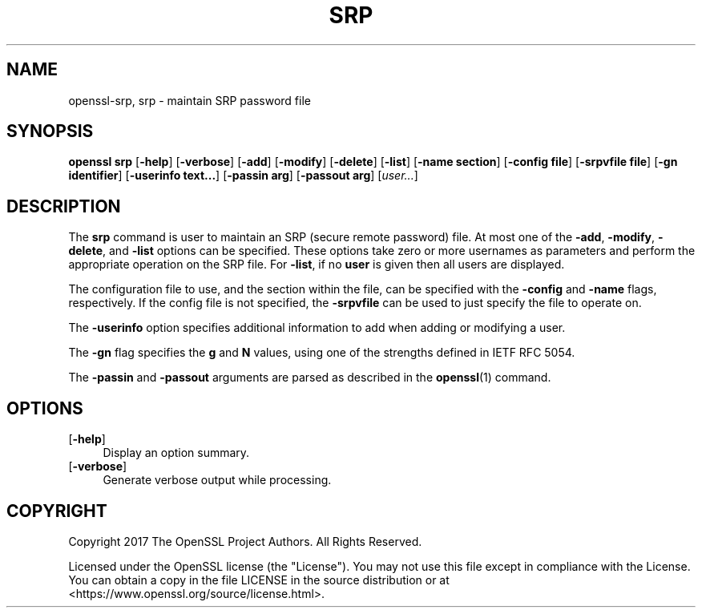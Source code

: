 .\" -*- mode: troff; coding: utf-8 -*-
.\" Automatically generated by Pod::Man 5.01 (Pod::Simple 3.43)
.\"
.\" Standard preamble:
.\" ========================================================================
.de Sp \" Vertical space (when we can't use .PP)
.if t .sp .5v
.if n .sp
..
.de Vb \" Begin verbatim text
.ft CW
.nf
.ne \\$1
..
.de Ve \" End verbatim text
.ft R
.fi
..
.\" \*(C` and \*(C' are quotes in nroff, nothing in troff, for use with C<>.
.ie n \{\
.    ds C` ""
.    ds C' ""
'br\}
.el\{\
.    ds C`
.    ds C'
'br\}
.\"
.\" Escape single quotes in literal strings from groff's Unicode transform.
.ie \n(.g .ds Aq \(aq
.el       .ds Aq '
.\"
.\" If the F register is >0, we'll generate index entries on stderr for
.\" titles (.TH), headers (.SH), subsections (.SS), items (.Ip), and index
.\" entries marked with X<> in POD.  Of course, you'll have to process the
.\" output yourself in some meaningful fashion.
.\"
.\" Avoid warning from groff about undefined register 'F'.
.de IX
..
.nr rF 0
.if \n(.g .if rF .nr rF 1
.if (\n(rF:(\n(.g==0)) \{\
.    if \nF \{\
.        de IX
.        tm Index:\\$1\t\\n%\t"\\$2"
..
.        if !\nF==2 \{\
.            nr % 0
.            nr F 2
.        \}
.    \}
.\}
.rr rF
.\" ========================================================================
.\"
.IX Title "SRP 1"
.TH SRP 1 2022-07-05 1.1.1q OpenSSL
.\" For nroff, turn off justification.  Always turn off hyphenation; it makes
.\" way too many mistakes in technical documents.
.if n .ad l
.nh
.SH NAME
openssl\-srp,
srp \- maintain SRP password file
.SH SYNOPSIS
.IX Header "SYNOPSIS"
\&\fBopenssl srp\fR
[\fB\-help\fR]
[\fB\-verbose\fR]
[\fB\-add\fR]
[\fB\-modify\fR]
[\fB\-delete\fR]
[\fB\-list\fR]
[\fB\-name section\fR]
[\fB\-config file\fR]
[\fB\-srpvfile file\fR]
[\fB\-gn identifier\fR]
[\fB\-userinfo text...\fR]
[\fB\-passin arg\fR]
[\fB\-passout arg\fR]
[\fIuser...\fR]
.SH DESCRIPTION
.IX Header "DESCRIPTION"
The \fBsrp\fR command is user to maintain an SRP (secure remote password)
file.
At most one of the \fB\-add\fR, \fB\-modify\fR, \fB\-delete\fR, and \fB\-list\fR options
can be specified.
These options take zero or more usernames as parameters and perform the
appropriate operation on the SRP file.
For \fB\-list\fR, if no \fBuser\fR is given then all users are displayed.
.PP
The configuration file to use, and the section within the file, can be
specified with the \fB\-config\fR and \fB\-name\fR flags, respectively.
If the config file is not specified, the \fB\-srpvfile\fR can be used to
just specify the file to operate on.
.PP
The \fB\-userinfo\fR option specifies additional information to add when
adding or modifying a user.
.PP
The \fB\-gn\fR flag specifies the \fBg\fR and \fBN\fR values, using one of
the strengths defined in IETF RFC 5054.
.PP
The \fB\-passin\fR and \fB\-passout\fR arguments are parsed as described in
the \fBopenssl\fR\|(1) command.
.SH OPTIONS
.IX Header "OPTIONS"
.IP [\fB\-help\fR] 4
.IX Item "[-help]"
Display an option summary.
.IP [\fB\-verbose\fR] 4
.IX Item "[-verbose]"
Generate verbose output while processing.
.SH COPYRIGHT
.IX Header "COPYRIGHT"
Copyright 2017 The OpenSSL Project Authors. All Rights Reserved.
.PP
Licensed under the OpenSSL license (the "License").  You may not use
this file except in compliance with the License.  You can obtain a copy
in the file LICENSE in the source distribution or at
<https://www.openssl.org/source/license.html>.
